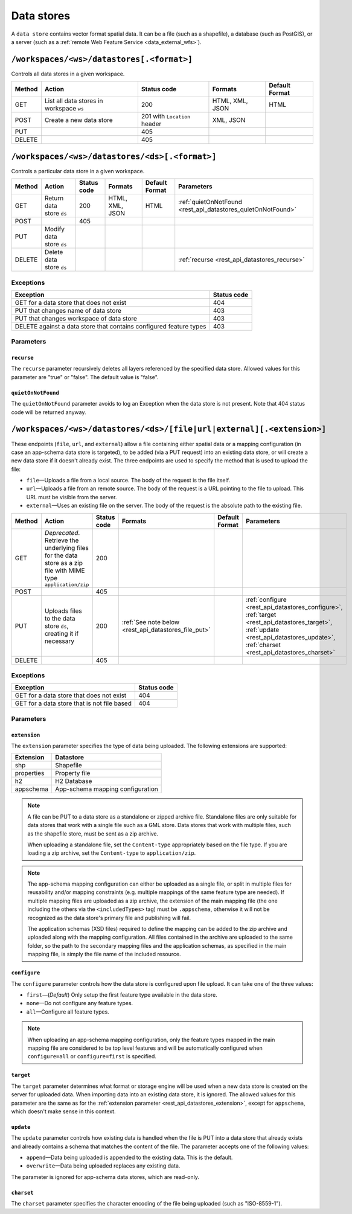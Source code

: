 .. _rest_api_datastores:

Data stores
===========

A ``data store`` contains vector format spatial data. It can be a file (such as a shapefile), a database (such as PostGIS), or a server (such as a :ref:`remote Web Feature Service <data_external_wfs>`).

``/workspaces/<ws>/datastores[.<format>]``
------------------------------------------

Controls all data stores in a given workspace.

.. list-table::
   :header-rows: 1

   * - Method
     - Action
     - Status code
     - Formats
     - Default Format
   * - GET
     - List all data stores in workspace ``ws``
     - 200
     - HTML, XML, JSON
     - HTML
   * - POST
     - Create a new data store
     - 201 with ``Location`` header 
     - XML, JSON
     - 
   * - PUT
     -
     - 405
     -
     -
   * - DELETE
     -
     - 405
     -
     -


``/workspaces/<ws>/datastores/<ds>[.<format>]``
-----------------------------------------------

Controls a particular data store in a given workspace.

.. list-table::
   :header-rows: 1

   * - Method
     - Action
     - Status code
     - Formats
     - Default Format
     - Parameters
   * - GET
     - Return data store ``ds``
     - 200
     - HTML, XML, JSON
     - HTML
     - :ref:`quietOnNotFound <rest_api_datastores_quietOnNotFound>`	 
   * - POST
     - 
     - 405
     - 
     -
     - 
   * - PUT
     - Modify data store ``ds``
     -
     -
     -
     -
   * - DELETE
     - Delete data store ``ds``
     -
     -
     -
     - :ref:`recurse <rest_api_datastores_recurse>`


Exceptions
~~~~~~~~~~

.. list-table::
   :header-rows: 1

   * - Exception
     - Status code
   * - GET for a data store that does not exist
     - 404
   * - PUT that changes name of data store
     - 403
   * - PUT that changes workspace of data store
     - 403
   * - DELETE against a data store that contains configured feature types
     - 403

Parameters
~~~~~~~~~~

.. _rest_api_datastores_recurse:

``recurse``
^^^^^^^^^^^

The ``recurse`` parameter recursively deletes all layers referenced by the specified data store. Allowed values for this parameter are "true" or "false". The default value is "false".

.. _rest_api_datastores_quietOnNotFound:

``quietOnNotFound``
^^^^^^^^^^^^^^^^^^^^

The ``quietOnNotFound`` parameter avoids to log an Exception when the data store is not present. Note that 404 status code will be returned anyway.

``/workspaces/<ws>/datastores/<ds>/[file|url|external][.<extension>]``
----------------------------------------------------------------------

These endpoints (``file``, ``url``, and ``external``) allow a file containing either spatial data or a mapping configuration (in case an app-schema data store is targeted), to be added (via a PUT request) into an existing data store, or will create a new data store if it doesn't already exist. The three endpoints are used to specify the method that is used to upload the file:

* ``file``—Uploads a file from a local source. The body of the request is the file itself.
* ``url``—Uploads a file from an remote source. The body of the request is a URL pointing to the file to upload. This URL must be visible from the server. 
* ``external``—Uses an existing file on the server. The body of the request is the absolute path to the existing file.

.. list-table::
   :header-rows: 1

   * - Method
     - Action
     - Status code
     - Formats
     - Default Format
     - Parameters
   * - GET
     - *Deprecated*. Retrieve the underlying files for the data store as a zip file with MIME type ``application/zip`` 
     - 200
     - 
     - 
     - 
   * - POST
     - 
     - 405
     - 
     - 
     -
   * - PUT
     - Uploads files to the data store ``ds``, creating it if necessary
     - 200
     - :ref:`See note below <rest_api_datastores_file_put>`
     - 
     - :ref:`configure <rest_api_datastores_configure>`, :ref:`target <rest_api_datastores_target>`, :ref:`update <rest_api_datastores_update>`, :ref:`charset <rest_api_datastores_charset>`
   * - DELETE
     -
     - 405
     -
     -
     -


Exceptions
~~~~~~~~~~

.. list-table::
   :header-rows: 1

   * - Exception
     - Status code
   * - GET for a data store that does not exist
     - 404
   * - GET for a data store that is not file based
     - 404


Parameters
~~~~~~~~~~

``extension``
^^^^^^^^^^^^^

.. _rest_api_datastores_extension:

The ``extension`` parameter specifies the type of data being uploaded. The following extensions are supported:

.. list-table::
   :header-rows: 1

   * - Extension
     - Datastore
   * - shp
     - Shapefile
   * - properties
     - Property file
   * - h2
     - H2 Database
   * - appschema
     - App-schema mapping configuration


.. _rest_api_datastores_file_put:

.. note::

   A file can be PUT to a data store as a standalone or zipped archive file. Standalone files are only suitable for data stores that work with a single file such as a GML store. Data stores that work with multiple files, such as the shapefile store, must be sent as a zip archive.

   When uploading a standalone file, set the ``Content-type`` appropriately based on the file type. If you are loading a zip archive, set the ``Content-type`` to ``application/zip``.

.. _rest_api_datastores_file_put_appschema:

.. note::

   The app-schema mapping configuration can either be uploaded as a single file, or split in multiple files for reusability and/or mapping constraints (e.g. multiple mappings of the same feature type are needed). If multiple mapping files are uploaded as a zip archive, the extension of the main mapping file (the one including the others via the ``<includedTypes>`` tag) must be ``.appschema``, otherwise it will not be recognized as the data store's primary file and publishing will fail.

   The application schemas (XSD files) required to define the mapping can be added to the zip archive and uploaded along with the mapping configuration. All files contained in the archive are uploaded to the same folder, so the path to the secondary mapping files and the application schemas, as specified in the main mapping file, is simply the file name of the included resource.

.. _rest_api_datastores_configure:

``configure``
^^^^^^^^^^^^^

The ``configure`` parameter controls how the data store is configured upon file upload. It can take one of the three values:

* ``first``—(*Default*) Only setup the first feature type available in the data store.
* ``none``—Do not configure any feature types.
* ``all``—Configure all feature types.

.. note::

   When uploading an app-schema mapping configuration, only the feature types mapped in the main mapping file are considered to be top level features and will be automatically configured when ``configure=all`` or ``configure=first`` is specified.

.. _rest_api_datastores_target:

``target``
^^^^^^^^^^

The ``target`` parameter determines what format or storage engine will be used when a new data store is created on the server for uploaded data. When importing data into an existing data store, it is ignored. The allowed values for this parameter are the same as for the :ref:`extension parameter <rest_api_datastores_extension>`, except for ``appschema``, which doesn't make sense in this context.

.. _rest_api_datastores_update:

``update``
^^^^^^^^^^

The ``update`` parameter controls how existing data is handled when the file is PUT into a data store that already exists and already contains a schema that matches the content of the file. The parameter accepts one of the following values:

* ``append``—Data being uploaded is appended to the existing data. This is the default.
* ``overwrite``—Data being uploaded replaces any existing data.

The parameter is ignored for app-schema data stores, which are read-only.

.. _rest_api_datastores_charset:

``charset``
^^^^^^^^^^^

The ``charset`` parameter specifies the character encoding of the file being uploaded (such as "ISO-8559-1"). 

